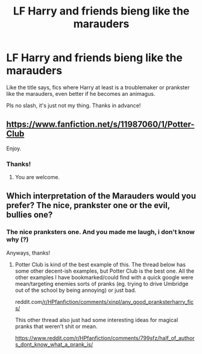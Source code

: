 #+TITLE: LF Harry and friends bieng like the marauders

* LF Harry and friends bieng like the marauders
:PROPERTIES:
:Author: KaijuRevolution
:Score: 8
:DateUnix: 1586470366.0
:DateShort: 2020-Apr-10
:FlairText: Request
:END:
Like the title says, fics where Harry at least is a troublemaker or prankster like the marauders, even better if he becomes an animagus.

Pls no slash, it's just not my thing. Thanks in advance!


** [[https://www.fanfiction.net/s/11987060/1/Potter-Club]]

Enjoy.
:PROPERTIES:
:Author: HHrPie
:Score: 3
:DateUnix: 1586485351.0
:DateShort: 2020-Apr-10
:END:

*** Thanks!
:PROPERTIES:
:Author: KaijuRevolution
:Score: 2
:DateUnix: 1586489980.0
:DateShort: 2020-Apr-10
:END:

**** You are welcome.
:PROPERTIES:
:Author: HHrPie
:Score: 3
:DateUnix: 1586490025.0
:DateShort: 2020-Apr-10
:END:


** Which interpretation of the Marauders would you prefer? The nice, prankster one or the evil, bullies one?
:PROPERTIES:
:Author: Avalon1632
:Score: 1
:DateUnix: 1586508253.0
:DateShort: 2020-Apr-10
:END:

*** The nice pranksters one. And you made me laugh, i don't know why (?)

Anyways, thanks!
:PROPERTIES:
:Author: KaijuRevolution
:Score: 1
:DateUnix: 1586518165.0
:DateShort: 2020-Apr-10
:END:

**** Potter Club is kind of the best example of this. The thread below has some other decent-ish examples, but Potter Club is the best one. All the other examples I have bookmarked/could find with a quick google were mean/targeting enemies sorts of pranks (eg. trying to drive Umbridge out of the school by being annoying) or just bad.

reddit.com[[/r/HPfanfiction/comments/xinpl/any_good_pranksterharry_fics/]]

This other thread also just had some interesting ideas for magical pranks that weren't shit or mean.

[[https://www.reddit.com/r/HPfanfiction/comments/799sfz/half_of_authors_dont_know_what_a_prank_is/]]
:PROPERTIES:
:Author: Avalon1632
:Score: 1
:DateUnix: 1586693592.0
:DateShort: 2020-Apr-12
:END:

